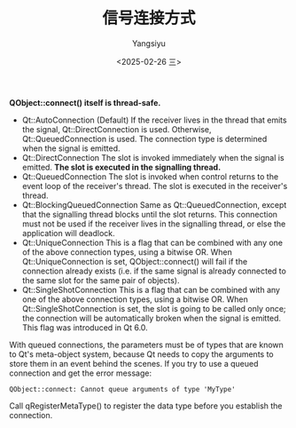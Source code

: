 #+TITLE: 信号连接方式
#+AUTHOR: Yangsiyu
#+DATE: <2025-02-26 三>
#+EMAIL: a651685099@163.com

*QObject::connect() itself is thread-safe.*

+ Qt::AutoConnection
  (Default) If the receiver lives in the thread that emits the signal, Qt::DirectConnection is used. Otherwise, Qt::QueuedConnection is used. The connection type is determined when the signal is emitted.
+ Qt::DirectConnection
  The slot is invoked immediately when the signal is emitted. *The slot is executed in the signalling thread.*
+ Qt::QueuedConnection
  The slot is invoked when control returns to the event loop of the receiver's thread. The slot is executed in the receiver's thread.
+ Qt::BlockingQueuedConnection
  Same as Qt::QueuedConnection, except that the signalling thread blocks until the slot returns. This connection must not be used if the receiver lives in the signalling thread, or else the application will deadlock.
+ Qt::UniqueConnection
  This is a flag that can be combined with any one of the above connection types, using a bitwise OR. When Qt::UniqueConnection is set, QObject::connect() will fail if the connection already exists (i.e. if the same signal is already connected to the same slot for the same pair of objects).  
+ Qt::SingleShotConnection
  This is a flag that can be combined with any one of the above connection types, using a bitwise OR. When Qt::SingleShotConnection is set, the slot is going to be called only once; the connection will be automatically broken when the signal is emitted. This flag was introduced in Qt 6.0.

With queued connections, the parameters must be of types that are known to Qt's meta-object system, because Qt needs to copy the arguments to store them in an event behind the scenes. If you try to use a queued connection and get the error message:

#+begin_src shell
  QObject::connect: Cannot queue arguments of type 'MyType'
#+end_src

Call qRegisterMetaType() to register the data type before you establish the connection.
